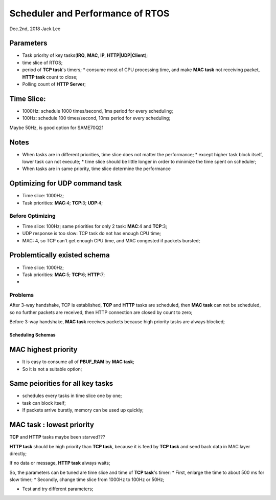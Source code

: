 
Scheduler and Performance of RTOS
#####################################
Dec.2nd, 2018	Jack Lee

Parameters
-----------
* Task priority of key tasks(**IRQ**, **MAC**, **IP**, **HTTP|UDP|Client**);
* time slice of RTOS;
* period of **TCP task**'s timers;
  * consume most of CPU processing time, and make **MAC task** not receiving packet, **HTTP task** count to close;
* Polling count of **HTTP Server**;

Time Slice:
------------

* 1000Hz: schedule 1000 times/second, 1ms period for every scheduling;
* 100Hz: schedule 100 times/second, 10ms period for every scheduling;

Maybe 50Hz, is good option for SAME70Q21

Notes
------------------
* When tasks are in different priorities, time slice does not matter the performance;
  * except higher task block itself, lower task can not execute;
  * time slice should be little longer in order to minimize the time spent on scheduler;
* When tasks are in same priority, time slice determine the performance

Optimizing for UDP command task
----------------------------------
* Time slice: 1000Hz;
* Task priorities: **MAC**:4; **TCP**:3; **UDP**:4;

Before Optimizing
^^^^^^^^^^^^^^^^^^^
* Time slice: 100Hz; same priorities for only 2 task: **MAC**:4 and **TCP**:3;
* UDP response is too slow: TCP task do not has enough CPU time;

* MAC: 4, so TCP can't get enough CPU time, and MAC congested if packets bursted;


Problemtically existed schema
----------------------------
* Time slice: 1000Hz;
* Task priorities: **MAC**:5; **TCP**:6; **HTTP**:7;
* 

Problems
^^^^^^^^^^^
After 3-way handshake, TCP is established, **TCP** and **HTTP** tasks are scheduled, then **MAC task** can not be scheduled, 
so no further packets are received, then HTTP connection are closed by count to zero;

Before 3-way handshake, **MAC task** receives packets because high priority tasks are always blocked;


Scheduling Schemas
=======================

MAC highest priority
----------------------
* It is easy to consume all of **PBUF_RAM** by **MAC task**;
* So it is not a suitable option;


Same peiorities for all key tasks
------------------------------------
* schedules every tasks in time slice one by one;
* task can block itself;
* If packets arrive burstly, memory can be used up quickly;


**MAC task** : lowest priority
----------------------------
**TCP** and **HTTP** tasks maybe been starved???

**HTTP task** should be high priority than **TCP task**, because it is feed by **TCP task** and send back data in MAC layer directly;

If no data or message, **HTTP task** always waits;

So, the parameters can be tuned are time slice and time of **TCP task**'s timer:
* First, enlarge the time to about 500 ms for slow timer;
* Secondly, change time slice from 1000Hz to 100Hz or 50Hz;

* Test and try different parameters;

